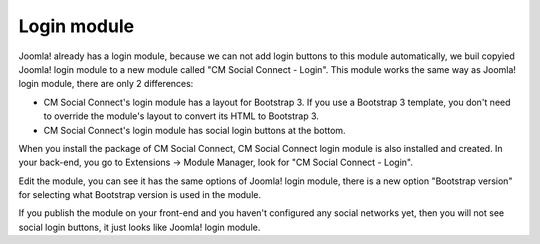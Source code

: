 ============
Login module
============

Joomla! already has a login module, because we can not add login buttons to this module automatically, we buil copyied Joomla! login module to a new module called "CM Social Connect - Login". This module works the same way as Joomla! login module, there are only 2 differences:

* CM Social Connect's login module has a layout for Bootstrap 3. If you use a Bootstrap 3 template, you don't need to override the module's layout to convert its HTML to Bootstrap 3.
* CM Social Connect's login module has social login buttons at the bottom.

When you install the package of CM Social Connect, CM Social Connect login module is also installed and created. In your back-end, you go to Extensions -> Module Manager, look for "CM Social Connect - Login".

.. image:: ../images/login_module_list.jpg

Edit the module, you can see it has the same options of Joomla! login module, there is a new option "Bootstrap version" for selecting what Bootstrap version is used in the module.

.. image:: ../images/login_module_edit.jpg

If you publish the module on your front-end and you haven't configured any social networks yet, then you will not see social login buttons, it just looks like Joomla! login module.